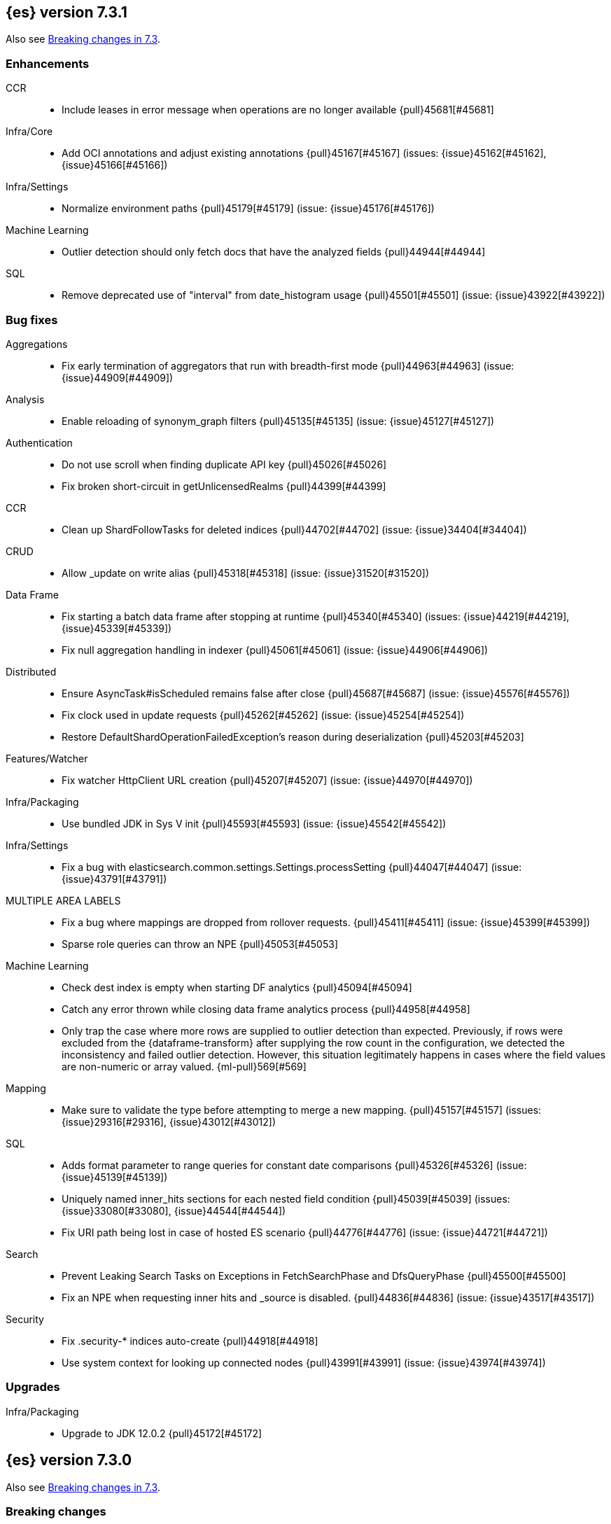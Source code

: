 [[release-notes-7.3.1]]
== {es} version 7.3.1

Also see <<breaking-changes-7.3,Breaking changes in 7.3>>.

[[enhancement-7.3.1]]
[float]
=== Enhancements

CCR::
* Include leases in error message when operations are no longer available {pull}45681[#45681]

Infra/Core::
* Add OCI annotations and adjust existing annotations {pull}45167[#45167] (issues: {issue}45162[#45162], {issue}45166[#45166])

Infra/Settings::
* Normalize environment paths {pull}45179[#45179] (issue: {issue}45176[#45176])

Machine Learning::
* Outlier detection should only fetch docs that have the analyzed fields {pull}44944[#44944]

SQL::
* Remove deprecated use of "interval" from date_histogram usage {pull}45501[#45501] (issue: {issue}43922[#43922])


[[bug-7.3.1]]
[float]
=== Bug fixes

Aggregations::
* Fix early termination of aggregators that run with breadth-first mode {pull}44963[#44963] (issue: {issue}44909[#44909])

Analysis::
* Enable reloading of synonym_graph filters {pull}45135[#45135] (issue: {issue}45127[#45127])

Authentication::
* Do not use scroll when finding duplicate API key {pull}45026[#45026]
* Fix broken short-circuit in getUnlicensedRealms {pull}44399[#44399]

CCR::
* Clean up ShardFollowTasks for deleted indices {pull}44702[#44702] (issue: {issue}34404[#34404])

CRUD::
* Allow _update on write alias {pull}45318[#45318] (issue: {issue}31520[#31520])

Data Frame::
* Fix starting a batch data frame after stopping at runtime  {pull}45340[#45340] (issues: {issue}44219[#44219], {issue}45339[#45339])
* Fix null aggregation handling in indexer {pull}45061[#45061] (issue: {issue}44906[#44906])

Distributed::
* Ensure AsyncTask#isScheduled remains false after close {pull}45687[#45687] (issue: {issue}45576[#45576])
* Fix clock used in update requests {pull}45262[#45262] (issue: {issue}45254[#45254])
* Restore DefaultShardOperationFailedException's reason during deserialization {pull}45203[#45203]

Features/Watcher::
* Fix watcher HttpClient URL creation {pull}45207[#45207] (issue: {issue}44970[#44970])

Infra/Packaging::
* Use bundled JDK in Sys V init {pull}45593[#45593] (issue: {issue}45542[#45542])

Infra/Settings::
* Fix a bug with elasticsearch.common.settings.Settings.processSetting {pull}44047[#44047] (issue: {issue}43791[#43791])

MULTIPLE AREA LABELS::
* Fix a bug where mappings are dropped from rollover requests. {pull}45411[#45411] (issue: {issue}45399[#45399])
* Sparse role queries can throw an NPE {pull}45053[#45053]

Machine Learning::
* Check dest index is empty when starting DF analytics {pull}45094[#45094]
* Catch any error thrown while closing data frame analytics process {pull}44958[#44958]
* Only trap the case where more rows are supplied to outlier detection than
expected. Previously, if rows were excluded from the {dataframe-transform} after supplying the row count in the configuration, we detected the inconsistency and
failed outlier detection. However, this situation legitimately happens in cases
where the field values are non-numeric or array valued. {ml-pull}569[#569]

Mapping::
* Make sure to validate the type before attempting to merge a new mapping. {pull}45157[#45157] (issues: {issue}29316[#29316], {issue}43012[#43012])

SQL::
* Adds format parameter to range queries for constant date comparisons {pull}45326[#45326] (issue: {issue}45139[#45139])
* Uniquely named inner_hits sections for each nested field condition {pull}45039[#45039] (issues: {issue}33080[#33080], {issue}44544[#44544])
* Fix URI path being lost in case of hosted ES scenario {pull}44776[#44776] (issue: {issue}44721[#44721])

Search::
* Prevent Leaking Search Tasks on Exceptions in FetchSearchPhase and DfsQueryPhase {pull}45500[#45500]
* Fix an NPE when requesting inner hits and _source is disabled. {pull}44836[#44836] (issue: {issue}43517[#43517])

Security::
* Fix .security-* indices auto-create {pull}44918[#44918]
* Use system context for looking up connected nodes {pull}43991[#43991] (issue: {issue}43974[#43974])


[[upgrade-7.3.1]]
[float]
=== Upgrades

Infra/Packaging::
* Upgrade to JDK 12.0.2 {pull}45172[#45172]


[[release-notes-7.3.0]]
== {es} version 7.3.0

Also see <<breaking-changes-7.3,Breaking changes in 7.3>>.

[[breaking-7.3.0]]
[float]
=== Breaking changes

CCR::
* Do not allow modify aliases on followers {pull}43017[#43017] (issue: {issue}41396[#41396])

Data Frame::
* Removing format support in date_histogram group_by {pull}43659[#43659]

[[breaking-java-7.3.0]]
[float]
=== Breaking Java changes

Mapping::
* Refactor put mapping request validation for reuse {pull}43005[#43005] (issues: {issue}37675[#37675], {issue}41396[#41396])

Search::
* Refactor IndexSearcherWrapper to disallow the wrapping of IndexSearcher {pull}43645[#43645]



[[deprecation-7.3.0]]
[float]
=== Deprecations

Features/Java High Level REST Client::
* Deprecate native code info in xpack info api {pull}43297[#43297]

Mapping::
* Deprecate support for chained multi-fields. {pull}41926[#41926] (issue: {issue}41267[#41267])

Network::
* Deprecate transport profile security type setting {pull}43237[#43237]

Search::
* Deprecate CommonTermsQuery and cutoff_frequency {pull}42619[#42619] (issue: {issue}37096[#37096])



[[feature-7.3.0]]
[float]
=== New features

Aggregations::
* Adds a minimum interval to `auto_date_histogram`. {pull}42814[#42814] (issue: {issue}41757[#41757])
* Add RareTerms aggregation {pull}35718[#35718] (issue: {issue}20586[#20586])

Audit::
* Enable console audit logs for docker {pull}42671[#42671] (issue: {issue}42666[#42666])

Data Frame::
* Add sync api {pull}41800[#41800]

Infra/Settings::
* Consistent Secure Settings {pull}40416[#40416]

Machine Learning::
* Machine learning data frame analytics {pull}43544[#43544]

Mapping::
* Add support for 'flattened object' fields. {pull}42541[#42541] (issues: {issue}25312[#25312], {issue}33003[#33003])

Ranking::
* Move dense_vector and sparse_vector to module {pull}43280[#43280]

SQL::
* SQL: Add support for FROZEN indices {pull}41558[#41558] (issues: {issue}39377[#39377], {issue}39390[#39390])

Search::
* Wildcard intervals {pull}43691[#43691] (issue: {issue}43198[#43198])
* Add prefix intervals source {pull}43635[#43635] (issue: {issue}43198[#43198])
* Add an option to force the numeric type of a field sort {pull}38095[#38095] (issue: {issue}32601[#32601])



[[enhancement-7.3.0]]
[float]
=== Enhancements

Aggregations::
* Allocate memory lazily in BestBucketsDeferringCollector {pull}43339[#43339] (issue: {issue}43091[#43091])
* Reduce the number of docvalues iterator created in the global ordinals fielddata {pull}43091[#43091]

Analysis::
* Return reloaded analyzers in _reload_search_ananlyzer response {pull}43813[#43813] (issue: {issue}43804[#43804])
* Allow reloading of search time analyzers {pull}43313[#43313] (issue: {issue}29051[#29051])
* Allow reloading of search time analyzers {pull}42888[#42888] (issue: {issue}29051[#29051])
* Allow reloading of search time analyzers {pull}42669[#42669] (issue: {issue}29051[#29051])

Authentication::
* Always attach system user to internal actions {pull}43468[#43468] (issue: {issue}42215[#42215])
* Add kerberos grant_type to get token in exchange for Kerberos ticket {pull}42847[#42847] (issue: {issue}41943[#41943])
* Permit API Keys on Basic License {pull}42787[#42787]

Authorization::
* Add "manage_api_key" cluster privilege {pull}43728[#43728] (issue: {issue}42020[#42020])
* Use separate BitSet cache in Doc Level Security {pull}43669[#43669] (issue: {issue}30974[#30974])
* Support builtin privileges in get privileges API {pull}42134[#42134] (issue: {issue}29771[#29771])

CCR::
* Replicate aliases in cross-cluster replication {pull}41815[#41815] (issue: {issue}41396[#41396])

Cluster Coordination::
* Ignore unknown fields if overriding node metadata {pull}44689[#44689]
* Add voting-only master node {pull}43410[#43410] (issue: {issue}14340[#14340])
* Defer reroute when nodes join {pull}42855[#42855]
* Stop SeedHostsResolver on shutdown {pull}42844[#42844]
* Log leader and handshake failures by default {pull}42342[#42342] (issue: {issue}42153[#42153])

Data Frame::
* Add a frequency option to transform config, default 1m {pull}44120[#44120]
* Add node attr to GET _stats {pull}43842[#43842] (issue: {issue}43743[#43743])
* Add deduced mappings to _preview response payload {pull}43742[#43742] (issue: {issue}39250[#39250])
* Add support for allow_no_match for endpoints {pull}43490[#43490] (issue: {issue}42766[#42766])
* Add version and create_time to transform config {pull}43384[#43384] (issue: {issue}43037[#43037])
* Have sum map to a double to prevent overflows {pull}43213[#43213]
* Add new pipeline field to dest config {pull}43124[#43124] (issue: {issue}43061[#43061])
* Write a warning audit on bulk index failures {pull}43106[#43106]
* Add support for weighted_avg agg {pull}42646[#42646]

Distributed::
* Improve Close Index Response {pull}39687[#39687] (issue: {issue}33888[#33888])

Engine::
* Remove sort by primary term when reading soft-deletes {pull}43845[#43845]
* Refresh translog stats after translog trimming in NoOpEngine {pull}43825[#43825] (issue: {issue}43156[#43156])
* Expose translog stats in ReadOnlyEngine {pull}43752[#43752]
* Do not use soft-deletes to resolve indexing strategy {pull}43336[#43336] (issues: {issue}35230[#35230], {issue}42979[#42979], {issue}43202[#43202])
* Rebuild version map when opening internal engine {pull}43202[#43202] (issues: {issue}40741[#40741], {issue}42979[#42979])
* Only load FST off heap if we are actually using mmaps for the term dictionary {pull}43158[#43158] (issue: {issue}43150[#43150])
* Trim translog for closed indices {pull}43156[#43156] (issue: {issue}42445[#42445])
* Also mmap terms index (`.tip`) files for hybridfs {pull}43150[#43150] (issue: {issue}42838[#42838])
* Add a merge policy that prunes ID postings for soft-deleted but retained documents {pull}40741[#40741]

Features/Indices APIs::
* Remove "template" field in IndexTemplateMetaData {pull}42099[#42099] (issue: {issue}38502[#38502])

Features/Ingest::
* Avoid HashMap construction on Grok non-match {pull}42444[#42444]
* Improve how internal representation of pipelines are updated {pull}42257[#42257]

Features/Java High Level REST Client::
* Add _reload_search_analyzers endpoint to HLRC {pull}43733[#43733] (issue: {issue}43313[#43313])
* Bulk processor concurrent requests {pull}41451[#41451]

Features/Java Low Level REST Client::
* Adapt low-level REST client to java 8 {pull}41537[#41537] (issue: {issue}38540[#38540])

Features/Monitoring::
* Expand beats_system role privileges {pull}40876[#40876]

Features/Watcher::
* Improve CryptoService error message on missing secure file {pull}43623[#43623] (issue: {issue}43619[#43619])
* Watcher: Allow to execute actions for each element in array {pull}41997[#41997] (issue: {issue}34546[#34546])

Infra/Core::
* Shortcut simple patterns ending in `*` {pull}43904[#43904]
* Prevent merging nodes' data paths {pull}42665[#42665] (issue: {issue}42489[#42489])
* Deprecation info for joda-java migration on 7.x {pull}42659[#42659] (issue: {issue}42010[#42010])
* Implement XContentParser.genericMap and XContentParser.genericMapOrdered methods {pull}42059[#42059]

Infra/Packaging::
* Omit JDK sources archive from bundled JDK {pull}42821[#42821]

Infra/Plugins::
* Enable node roles to be pluggable {pull}43175[#43175]

Infra/Scripting::
* Add annotations to Painless whitelist {pull}43239[#43239]
* Add painless method getByPath, get value from nested collections with dotted path {pull}43170[#43170] (issue: {issue}42769[#42769])
* Add painless method getByPath, get value from nested collections with dotted path {pull}43129[#43129] (issue: {issue}42769[#42769])

Machine Learning::
* Add version and create_time to data frame analytics config {pull}43683[#43683]
* Improve message when native controller cannot connect {pull}43565[#43565] (issue: {issue}42341[#42341])
* Report exponential_avg_bucket_processing_time which gives more weight to recent buckets {pull}43189[#43189] (issue: {issue}29857[#29857])
* Adding support for geo_shape, geo_centroid, geo_point in datafeeds {pull}42969[#42969] (issue: {issue}42820[#42820])
* Report timing stats as part of the Job stats response {pull}42709[#42709] (issue: {issue}29857[#29857])
* Increase maximum forecast interval to 10 years. {pull}41082[#41082] (issue: {issue}41103[#41103])
* Upgrade to a newer version of the Apache Portable Runtime library. {ml-pull}495[#495]
* Improve stability of modelling around change points. {ml-pull}496[#496]
* Restrict detection of epoch timestamps in find_file_structure {pull}43188[#43188]
* Better detection of binary input in find_file_structure {pull}42707[#42707]
* Add a limit on line merging in find_file_structure {pull}42501[#42501] (issue: {issue}38086[#38086])
* Improve file structure finder timestamp format determination {pull}41948[#41948] (issues: {issue}35132[#35132], {issue}35137[#35137], {issue}38086[#38086])
* Add earliest and latest timestamps to field stats in find_file_structure response {pull}42890[#42890]
* Change dots in CSV column names to underscores in find_file_structure response {pull}42839[#42839] (issue: {issue}26800[#26800])

Mapping::
* Add dims parameter to dense_vector mapping {pull}43444[#43444]
* Added parsing of erroneous field value {pull}42321[#42321] (issue: {issue}41372[#41372])

Network::
* Do not hang on unsupported HTTP methods {pull}43362[#43362]

Ranking::
* Fix parameter value for calling data.advanceExact {pull}44205[#44205]
* Distance measures for dense and sparse vectors {pull}37947[#37947] (issue: {issue}31615[#31615])

Recovery::
* Make peer recovery send file info step async {pull}43792[#43792] (issue: {issue}36195[#36195])
* Make peer recovery clean files step async {pull}43787[#43787] (issue: {issue}36195[#36195])

Reindex::
* Reindex max_docs parameter name {pull}41894[#41894] (issue: {issue}24344[#24344])

Search::
* Split search in two when made against read-only and write indices {pull}42510[#42510] (issue: {issue}40900[#40900])
* Rename SearchRequest#crossClusterSearch {pull}42363[#42363]
* Allow `fields` to be set to `*` {pull}42301[#42301] (issue: {issue}39577[#39577])
* Search - enable low_level_cancellation by default. {pull}42291[#42291] (issue: {issue}26258[#26258])
* Cut over ClusterSearchShardsGroup to Writeable {pull}41788[#41788]
* Disable max score optimization for queries with unbounded max scores {pull}41361[#41361]

Snapshot/Restore::
* Recursive Delete on BlobContainer {pull}43281[#43281] (issue: {issue}42189[#42189])
* Add SAS Token Authentication Support to Azure Repo Plugin {pull}42982[#42982] (issue: {issue}42117[#42117])
* Enable Parallel Deletes in Azure Repository {pull}42783[#42783]
* Add Ability to List Child Containers to BlobContainer {pull}42653[#42653] (issue: {issue}42189[#42189])
* Add custom metadata to snapshots {pull}41281[#41281] (issue: {issue}40638[#40638])

Store::
* Shard CLI tool always check shards {pull}41480[#41480] (issue: {issue}41298[#41298])



[[bug-7.3.0]]
[float]
=== Bug fixes

Aggregations::
* Fix incorrect calculation of how many buckets will result from a merge {pull}44461[#44461] (issue: {issue}43577[#43577])
* Set document on script when using Bytes.WithScript {pull}43390[#43390]
* Bug fix to allow access to top level params in reduce script {pull}42096[#42096] (issue: {issue}42046[#42046])

Allocation::
* Do not copy initial recovery filter during split {pull}44053[#44053] (issue: {issue}43955[#43955])
* Avoid parallel reroutes in DiskThresholdMonitor {pull}43381[#43381] (issue: {issue}40174[#40174])
* Reset failed allocation counter before executing routing commands {pull}42658[#42658] (issue: {issue}39546[#39546])
* Validate routing commands using updated routing state {pull}42066[#42066] (issue: {issue}41050[#41050])

Analysis::
* Fix AnalyzeAction response serialization {pull}44284[#44284] (issue: {issue}44078[#44078])
* Actually close IndexAnalyzers contents {pull}43914[#43914]
* Issue deprecation warnings for preconfigured delimited_payload_filter {pull}43684[#43684] (issues: {issue}26625[#26625], {issue}43568[#43568])
* Use preconfigured filters correctly in Analyze API {pull}43568[#43568] (issue: {issue}43002[#43002])
* Require [articles] setting in elision filter {pull}43083[#43083] (issue: {issue}43002[#43002])

Authentication::
* Fix broken short-circuit in getUnlicensedRealms {pull}44399[#44399]
* Fix Token Service retry mechanism {pull}39639[#39639]

CCR::
* Skip update if leader and follower settings identical {pull}44535[#44535] (issue: {issue}44521[#44521])
* Avoid stack overflow in auto-follow coordinator {pull}44421[#44421] (issue: {issue}43251[#43251])
* Avoid NPE when checking for CCR index privileges {pull}44397[#44397] (issue: {issue}44172[#44172])
* CCR should not replicate private/internal settings {pull}43067[#43067] (issue: {issue}41268[#41268])

CRUD::
* Fix NPE when rejecting bulk updates {pull}42923[#42923]
* Fix "size" field in the body of AbstractBulkByScrollRequest {pull}35742[#35742] (issue: {issue}35636[#35636])

Cluster Coordination::
* Local node is discovered when cluster fails {pull}43316[#43316]
* Reset state recovery after successful recovery {pull}42576[#42576] (issue: {issue}39172[#39172])
* Cluster state from API should always have a master {pull}42454[#42454] (issues: {issue}38331[#38331], {issue}38432[#38432])
* Omit non-masters in ClusterFormationFailureHelper {pull}41344[#41344]

Data Frame::
* Treat bulk index failures as an indexing failure {pull}44351[#44351] (issue: {issue}44101[#44101])
* Responding with 409 status code when failing _stop {pull}44231[#44231] (issue: {issue}44103[#44103])
* Adds index validations to _start data frame transform {pull}44191[#44191] (issue: {issue}44104[#44104])
* Data frame task failure do not make a 500 response {pull}44058[#44058] (issue: {issue}44011[#44011])
* Audit message missing for autostop {pull}43984[#43984] (issue: {issue}43977[#43977])
* Add data frame transform cluster privileges to HLRC {pull}43879[#43879]
* Improve pivot nested field validations {pull}43548[#43548]
* Adjusting error message {pull}43455[#43455]
* Size the GET stats search by number of Ids requested {pull}43206[#43206] (issue: {issue}43203[#43203])
* Rewrite start and stop to answer with acknowledged {pull}42589[#42589] (issue: {issue}42450[#42450])
* Set data frame transform task state to stopped when stopping   {pull}42516[#42516] (issue: {issue}42441[#42441])

Distributed::
* Fix DefaultShardOperationFailedException subclass xcontent serialization {pull}43435[#43435] (issue: {issue}43423[#43423])
* Advance checkpoints only after persisting ops {pull}43205[#43205]
* Avoid loading retention leases while writing them {pull}42620[#42620] (issue: {issue}41430[#41430])
* Do not use ifSeqNo for update requests on mixed cluster {pull}42596[#42596] (issue: {issue}42561[#42561])
* Ensure relocation target still tracked when start handoff {pull}42201[#42201]

Engine::
* AsyncIOProcessor preserve thread context {pull}43729[#43729]
* Account soft deletes for committed segments {pull}43126[#43126] (issue: {issue}43103[#43103])
* Prune _id of only docs below local checkpoint of safe commit {pull}43051[#43051] (issues: {issue}40741[#40741], {issue}42979[#42979])
* Improve translog corruption detection {pull}42744[#42744] (issue: {issue}42661[#42661])

Features/CAT APIs::
* Fix indices shown in _cat/indices {pull}43286[#43286] (issues: {issue}33888[#33888], {issue}38824[#38824], {issue}39933[#39933])

Features/ILM::
* Fix swapped variables in error message {pull}44300[#44300]
* Account for node versions during allocation in ILM Shrink {pull}43300[#43300] (issue: {issue}41879[#41879])
* Narrow period of Shrink action in which ILM prevents stopping {pull}43254[#43254] (issue: {issue}43253[#43253])
* Make ILM force merging best effort {pull}43246[#43246] (issues: {issue}42824[#42824], {issue}43245[#43245])

Features/Indices APIs::
* Check shard limit after applying index templates {pull}44619[#44619] (issues: {issue}34021[#34021], {issue}44567[#44567], {issue}44619[#44619])
* Validate index settings after applying templates {pull}44612[#44612] (issues: {issue}34021[#34021], {issue}44567[#44567])
* Prevent NullPointerException in TransportRolloverAction {pull}43353[#43353] (issue: {issue}43296[#43296])

Features/Ingest::
* Read the default pipeline for bulk upsert through an alias {pull}41963[#41963]

Features/Java High Level REST Client::
* Fix CreateRepository Requeset in HLRC {pull}43522[#43522] (issue: {issue}43521[#43521])

Features/Stats::
* Return 0 for negative "free" and "total" memory reported by the OS {pull}42725[#42725] (issue: {issue}42157[#42157])

Features/Watcher::
* NullPointerException when creating a watch with Jira action (#41922) {pull}42081[#42081]
* fix unlikely bug that can prevent Watcher from restarting {pull}42030[#42030]

Infra/Core::
* Add default CLI JVM options {pull}44545[#44545] (issues: {issue}219[#219], {issue}42021[#42021])
* scheduleAtFixedRate would hang {pull}42993[#42993] (issue: {issue}38441[#38441])
* Only ignore IOException when fsyncing on dirs {pull}42972[#42972] (issue: {issue}42950[#42950])
* Fix alpha build error message when generate version object from version string {pull}40406[#40406]
* Bat scripts to work with JAVA_HOME with parantheses {pull}39712[#39712] (issues: {issue}30606[#30606], {issue}33405[#33405], {issue}38578[#38578], {issue}38624[#38624])
* Change licence expiration date pattern {pull}39681[#39681] (issue: {issue}39136[#39136])

Infra/Packaging::
* Restore setting up temp dir for windows service {pull}44541[#44541]
* Fix the bundled jdk flag to be passed through windows startup {pull}43502[#43502]

Infra/Plugins::
* Do not checksum all bytes at once in plugin install {pull}44649[#44649] (issue: {issue}44545[#44545])

Infra/REST API::
* Remove deprecated _source_exclude and _source_include from get API spec {pull}42188[#42188]

Infra/Scripting::
* Allow aggregations using expressions to use _score {pull}42652[#42652]

Machine Learning::
* Update .ml-config mappings before indexing job, datafeed or df analytics config {pull}44216[#44216] (issue: {issue}44263[#44263])
* Wait for .ml-config primary before assigning persistent tasks {pull}44170[#44170] (issue: {issue}44156[#44156])
* Fix ML memory tracker lockup when inner step fails {pull}44158[#44158] (issue: {issue}44156[#44156])
* Reduce false positives associated with the multi-bucket feature. {ml-pull}491[#491]
* Reduce false positives for sum and count functions on sparse data. {ml-pull}492[#492]
* Fix an edge case causing spurious anomalies (false positives) if the variance
in the count of events changed significantly throughout the period of a seasonal
quantity. (See {ml-pull}489[#489].)

Mapping::
* Ensure field caps doesn't error on rank feature fields. {pull}44370[#44370] (issue: {issue}44330[#44330])
* Prevent types deprecation warning for indices.exists requests {pull}43963[#43963] (issue: {issue}43905[#43905])
* Fix index_prefix sub field name on nested text fields {pull}43862[#43862] (issue: {issue}43741[#43741])
* Fix possible NPE in put mapping validators {pull}43000[#43000] (issue: {issue}37675[#37675])
* Allow big integers and decimals to be mapped dynamically. {pull}42827[#42827] (issue: {issue}37846[#37846])

Network::
* Reconnect remote cluster when seeds are changed {pull}43379[#43379] (issue: {issue}37799[#37799])
* Don't require TLS for single node clusters {pull}42826[#42826]
* Fix Class Load Order in Netty4Plugin {pull}42591[#42591] (issue: {issue}42532[#42532])

Recovery::
* Ensure to access RecoveryState#fileDetails under lock {pull}43839[#43839]
* Make Recovery API support `detailed` params {pull}29076[#29076] (issue: {issue}28910[#28910])

Reindex::
* Properly serialize remote query in ReindexRequest {pull}43457[#43457] (issues: {issue}43406[#43406], {issue}43456[#43456])
* Fixing handling of auto slices in bulk scroll requests {pull}43050[#43050]
* Remote reindex failure parse fix {pull}42928[#42928]
* Fix concurrent search and index delete {pull}42621[#42621] (issue: {issue}28053[#28053])
* Propogate version in reindex from remote search {pull}42412[#42412] (issue: {issue}31908[#31908])

SQL::
* SQL: change the size of the list of concrete indices when resolving multiple indices {pull}43878[#43878] (issue: {issue}43876[#43876])
* SQL: handle double quotes escaping {pull}43829[#43829] (issue: {issue}43810[#43810])
* SQL: add pretty printing to JSON format {pull}43756[#43756]
* SQL: handle SQL not being available in a more graceful way {pull}43665[#43665] (issue: {issue}41279[#41279])
* SQL: fix NPE in case of subsequent scrolled requests for a CSV/TSV formatted response {pull}43365[#43365] (issue: {issue}43327[#43327])
* Geo: Add coerce support to libs/geo WKT parser {pull}43273[#43273] (issue: {issue}43173[#43173])
* SQL: Increase hard limit for sorting on aggregates {pull}43220[#43220] (issue: {issue}43168[#43168])
* SQL: Fix wrong results when sorting on aggregate {pull}43154[#43154] (issue: {issue}42851[#42851])
* SQL: cover the Integer type when extracting values from _source {pull}42859[#42859] (issue: {issue}42858[#42858])

Search::
* Don't use index_phrases on graph queries {pull}44340[#44340] (issue: {issue}43976[#43976])
* Fix wrong logic in `match_phrase` query with multi-word synonyms {pull}43941[#43941] (issue: {issue}43308[#43308])
* Fix UOE on search requests that match a sparse role query {pull}43668[#43668] (issue: {issue}42857[#42857])
* Fix propagation of enablePositionIncrements in QueryStringQueryBuilder {pull}43578[#43578] (issue: {issue}43574[#43574])
* Fix score mode of the MinimumScoreCollector {pull}43527[#43527] (issue: {issue}43497[#43497])
* Fix round up of date range without rounding {pull}43303[#43303] (issue: {issue}43277[#43277])
* SearchRequest#allowPartialSearchResults does not handle successful retries {pull}43095[#43095] (issue: {issue}40743[#40743])
* Wire query cache into sorting nested-filter computation {pull}42906[#42906] (issue: {issue}42813[#42813])
* Fix auto fuzziness in query_string query {pull}42897[#42897]
* Fix IntervalBuilder#analyzeText to never return `null` {pull}42750[#42750] (issue: {issue}42587[#42587])
* Fix sorting on nested field with unmapped {pull}42451[#42451] (issue: {issue}33644[#33644])
* Deduplicate alias and concrete fields in query field expansion {pull}42328[#42328]

Security::
* Do not swallow I/O exception getting authentication {pull}44398[#44398] (issues: {issue}44172[#44172], {issue}44397[#44397])
* Use system context for looking up connected nodes {pull}43991[#43991] (issue: {issue}43974[#43974])
* SecurityIndexSearcherWrapper doesn't always carry over caches and similarity {pull}43436[#43436]
* Detect when security index is closed {pull}42191[#42191]

Snapshot/Restore::
* Check again on-going snapshots/restores of indices before closing {pull}43873[#43873]
* Fix Azure List by Prefix Bug {pull}42713[#42713]

Store::
* Remove usage of FileSwitchDirectory  {pull}42937[#42937] (issue: {issue}37111[#37111])
* Fix Infinite Loops in ExceptionsHelper#unwrap {pull}42716[#42716] (issue: {issue}42340[#42340])

Suggesters::
* Fix suggestions for empty indices {pull}42927[#42927] (issue: {issue}42473[#42473])
* Skip explain phase when only suggestions are requested {pull}41739[#41739] (issue: {issue}31260[#31260])



[[regression-7.3.0]]
[float]
=== Regressions

Infra/Core::
* Restore date aggregation performance in UTC case {pull}38221[#38221] (issue: {issue}37826[#37826])



[[upgrade-7.3.0]]
[float]
=== Upgrades

Discovery-Plugins::
* Upgrade AWS SDK to Latest Version {pull}42708[#42708]

Engine::
* Upgrade to Lucene 8.1.0 {pull}42214[#42214]

Infra/Core::
* Upgrade HPPC to version 0.8.1 {pull}43025[#43025]

Network::
* Upgrade to Netty 4.1.36 {pull}42543[#42543] (issue: {issue}42532[#42532])

Snapshot/Restore::
* Upgrade GCS Repository Dependencies {pull}43142[#43142]


